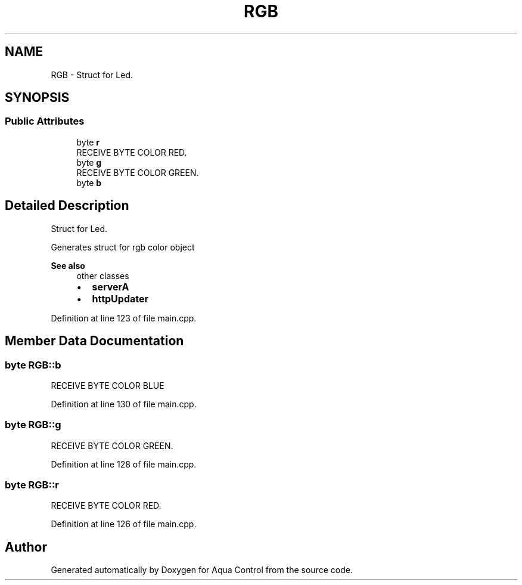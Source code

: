 .TH "RGB" 3 "Thu Jul 16 2020" "Version 1.0" "Aqua Control" \" -*- nroff -*-
.ad l
.nh
.SH NAME
RGB \- Struct for Led\&.  

.SH SYNOPSIS
.br
.PP
.SS "Public Attributes"

.in +1c
.ti -1c
.RI "byte \fBr\fP"
.br
.RI "RECEIVE BYTE COLOR RED\&. "
.ti -1c
.RI "byte \fBg\fP"
.br
.RI "RECEIVE BYTE COLOR GREEN\&. "
.ti -1c
.RI "byte \fBb\fP"
.br
.in -1c
.SH "Detailed Description"
.PP 
Struct for Led\&. 

Generates struct for rgb color object
.PP
\fBSee also\fP
.RS 4
other classes
.IP "\(bu" 2
\fBserverA\fP
.IP "\(bu" 2
\fBhttpUpdater\fP 
.PP
.RE
.PP

.PP
Definition at line 123 of file main\&.cpp\&.
.SH "Member Data Documentation"
.PP 
.SS "byte RGB::b"
RECEIVE BYTE COLOR BLUE 
.PP
Definition at line 130 of file main\&.cpp\&.
.SS "byte RGB::g"

.PP
RECEIVE BYTE COLOR GREEN\&. 
.PP
Definition at line 128 of file main\&.cpp\&.
.SS "byte RGB::r"

.PP
RECEIVE BYTE COLOR RED\&. 
.PP
Definition at line 126 of file main\&.cpp\&.

.SH "Author"
.PP 
Generated automatically by Doxygen for Aqua Control from the source code\&.
